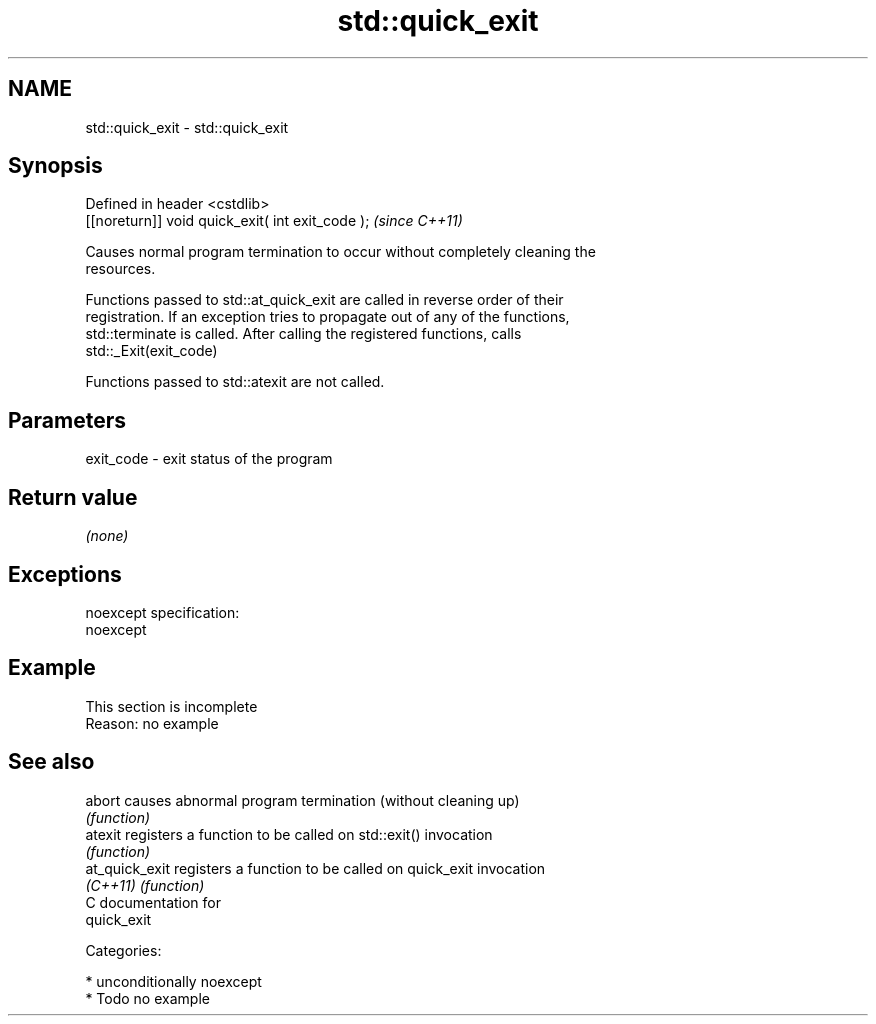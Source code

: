 .TH std::quick_exit 3 "Nov 25 2015" "2.1 | http://cppreference.com" "C++ Standard Libary"
.SH NAME
std::quick_exit \- std::quick_exit

.SH Synopsis
   Defined in header <cstdlib>
   [[noreturn]] void quick_exit( int exit_code );  \fI(since C++11)\fP

   Causes normal program termination to occur without completely cleaning the
   resources.

   Functions passed to std::at_quick_exit are called in reverse order of their
   registration. If an exception tries to propagate out of any of the functions,
   std::terminate is called. After calling the registered functions, calls
   std::_Exit(exit_code)

   Functions passed to std::atexit are not called.

.SH Parameters

   exit_code - exit status of the program

.SH Return value

   \fI(none)\fP

.SH Exceptions

   noexcept specification:  
   noexcept
     

.SH Example

    This section is incomplete
    Reason: no example

.SH See also

   abort         causes abnormal program termination (without cleaning up)
                 \fI(function)\fP 
   atexit        registers a function to be called on std::exit() invocation
                 \fI(function)\fP 
   at_quick_exit registers a function to be called on quick_exit invocation
   \fI(C++11)\fP       \fI(function)\fP 
   C documentation for
   quick_exit

   Categories:

     * unconditionally noexcept
     * Todo no example
